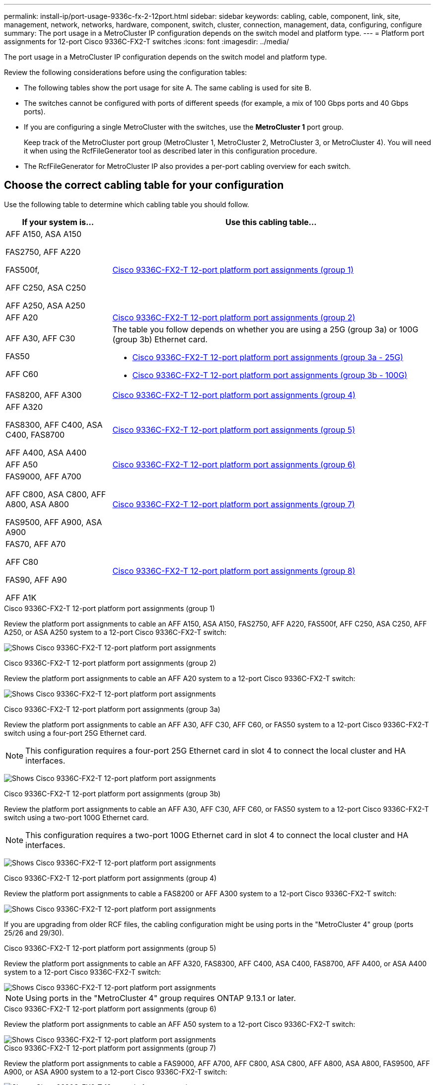 ---
permalink: install-ip/port-usage-9336c-fx-2-12port.html
sidebar: sidebar
keywords: cabling, cable, component, link, site, management, network, networks, hardware, component, switch, cluster, connection, management, data, configuring, configure
summary: The port usage in a MetroCluster IP configuration depends on the switch model and platform type.
---
= Platform port assignments for 12-port Cisco 9336C-FX2-T switches 
:icons: font
:imagesdir: ../media/

[.lead]
The port usage in a MetroCluster IP configuration depends on the switch model and platform type.

Review the following considerations before using the configuration tables:

* The following tables show the port usage for site A. The same cabling is used for site B.
* The switches cannot be configured with ports of different speeds (for example, a mix of 100 Gbps ports and 40 Gbps ports).
* If you are configuring a single MetroCluster with the switches, use the *MetroCluster 1* port group.
+
Keep track of the MetroCluster port group (MetroCluster 1, MetroCluster 2, MetroCluster 3, or MetroCluster 4). You will need it when using the RcfFileGenerator tool as described later in this configuration procedure.

* The RcfFileGenerator for MetroCluster IP also provides a per-port cabling overview for each switch.


== Choose the correct cabling table for your configuration

Use the following table to determine which cabling table you should follow. 

[cols=2*,options="header",cols="25,75"]
|===
| If your system is...
| Use this cabling table...
|
AFF A150, ASA A150

FAS2750, AFF A220 

FAS500f,

AFF C250, ASA C250

AFF A250, ASA A250 | <<table_1_cisco_3232c_9336c,Cisco 9336C-FX2-T 12-port platform port assignments (group 1)>>
|
AFF A20| <<table_2_cisco_3232c_9336c,Cisco 9336C-FX2-T 12-port platform port assignments (group 2)>>
|
AFF A30, AFF C30

FAS50 

AFF C60
a|
The table you follow depends on whether you are using a 25G (group 3a) or 100G (group 3b) Ethernet card. 

 * <<table_3a_cisco_3232c_9336c,Cisco 9336C-FX2-T 12-port platform port assignments (group 3a - 25G)>> 
 * <<table_3b_cisco_3232c_9336c,Cisco 9336C-FX2-T 12-port platform port assignments (group 3b - 100G)>>
| FAS8200, AFF A300 | <<table_4_cisco_3232c_9336c,Cisco 9336C-FX2-T 12-port platform port assignments (group 4)>>
| AFF A320 

FAS8300, AFF C400, ASA C400, FAS8700

AFF A400, ASA A400 | <<table_5_cisco_3232c_9336c,Cisco 9336C-FX2-T 12-port platform port assignments (group 5)>>
| AFF A50| <<table_6_cisco_3232c_9336c,Cisco 9336C-FX2-T 12-port platform port assignments (group 6)>>
| 
FAS9000, AFF A700

AFF C800, ASA C800, AFF A800, ASA A800

FAS9500, AFF A900, ASA A900 | <<table_7_cisco_3232c_9336c,Cisco 9336C-FX2-T 12-port platform port assignments (group 7)>>
|
FAS70, AFF A70

AFF C80

FAS90, AFF A90

AFF A1K


 | <<table_8_cisco_3232c_9336c,Cisco 9336C-FX2-T 12-port platform port assignments (group 8)>>
|===


[[table_1_cisco_3232c_9336c]]
.Cisco 9336C-FX2-T 12-port platform port assignments (group 1)

Review the platform port assignments to cable an AFF A150, ASA A150, FAS2750, AFF A220, FAS500f, AFF C250, ASA C250, AFF A250, or ASA A250 system to a 12-port Cisco 9336C-FX2-T switch:


image:../media/<insert_image>[Shows Cisco 9336C-FX2-T 12-port platform port assignments]

[[table_2_cisco_3232c_9336c]]
.Cisco 9336C-FX2-T 12-port platform port assignments (group 2)

Review the platform port assignments to cable an AFF A20 system to a 12-port Cisco 9336C-FX2-T switch:

image:../media/<insert_image>.png[Shows Cisco 9336C-FX2-T 12-port platform port assignments]

[[table_3a_cisco_3232c_9336c]]
.Cisco 9336C-FX2-T 12-port platform port assignments (group 3a)


Review the platform port assignments to cable an AFF A30, AFF C30, AFF C60, or FAS50 system to a 12-port Cisco 9336C-FX2-T switch using a four-port 25G Ethernet card.

NOTE: This configuration requires a four-port 25G Ethernet card in slot 4 to connect the local cluster and HA interfaces.

image:../media/<insert_image>.png[Shows Cisco 9336C-FX2-T 12-port platform port assignments]

[[table_3b_cisco_3232c_9336c]]
.Cisco 9336C-FX2-T 12-port platform port assignments (group 3b)

Review the platform port assignments to cable an AFF A30, AFF C30, AFF C60, or FAS50 system to a 12-port Cisco 9336C-FX2-T switch using a two-port 100G Ethernet card.

NOTE: This configuration requires a two-port 100G Ethernet card in slot 4 to connect the local cluster and HA interfaces.

image:../media/<insert_image>.png[Shows Cisco 9336C-FX2-T 12-port platform port assignments]


[[table_4_cisco_3232c_9336c]]
.Cisco 9336C-FX2-T 12-port platform port assignments (group 4)

Review the platform port assignments to cable a FAS8200 or AFF A300 system to a 12-port Cisco 9336C-FX2-T switch:

image::../media/<insert_image>.png[Shows Cisco 9336C-FX2-T 12-port platform port assignments]

If you are upgrading from older RCF files, the cabling configuration might be using ports in the "MetroCluster 4" group (ports 25/26 and 29/30). 

[[table_5_cisco_3232c_9336c]]
.Cisco 9336C-FX2-T 12-port platform port assignments (group 5)

Review the platform port assignments to cable an AFF A320, FAS8300, AFF C400, ASA C400, FAS8700, AFF A400, or ASA A400 system to a 12-port Cisco 9336C-FX2-T switch:

image::../media/<insert_image>.png[Shows Cisco 9336C-FX2-T 12-port platform port assignments]


NOTE: Using ports in the "MetroCluster 4" group requires ONTAP 9.13.1 or later.

[[table_6_cisco_3232c_9336c]]
.Cisco 9336C-FX2-T 12-port platform port assignments (group 6)

Review the platform port assignments to cable an AFF A50 system to a 12-port Cisco 9336C-FX2-T switch:

image::../media/<insert_image>.png[Shows Cisco 9336C-FX2-T 12-port platform port assignments]

[[table_7_cisco_3232c_9336c]]
.Cisco 9336C-FX2-T 12-port platform port assignments (group 7)

Review the platform port assignments to cable a FAS9000, AFF A700, AFF C800, ASA C800, AFF A800, ASA A800, FAS9500, AFF A900, or ASA A900 system to a 12-port Cisco 9336C-FX2-T switch:

image::../media/<insert_image>.png[Shows Cisco 9336C-FX2-T 12-port platform port assignments]

*Note 1*: Use either ports e4a and e4e or e4a and e8a if you are using an X91440A adapter (40Gbps). Use either ports e4a and e4b or e4a and e8a if you are using an X91153A adapter (100Gbps).

NOTE: Using ports in the "MetroCluster 4" group requires ONTAP 9.13.1 or later.

[[table_8_cisco_3232c_9336c]]
.Cisco 9336C-FX2-T 12-port platform port assignments (group 8)

Review the platform port assignments to cable an AFF A70, FAS70, AFF C80, FAS90, AFF A90, or AFF A1K system to a 12-port Cisco 9336C-FX2-T switch:


image:../media/<insert_image>.png[Shows Cisco 9336C-FX2-T 12-port platform port assignments]

// 2025 Feb 13, ONTAPDOC-2386
// 2024 Dec 09, ONTAPDOC-2349
// 2024 Jun 07, ONTAPDOC-1734 
// 2023 Oct 25, ONTAPDOC-1201
// 2023 Apr 28, change Cisco 9336C-FX2-FX2 table
// BURT 1501501 Sept 7th, 2022
// 2023-MAR-9, BURT 1533595 (new C-Series platforms)


